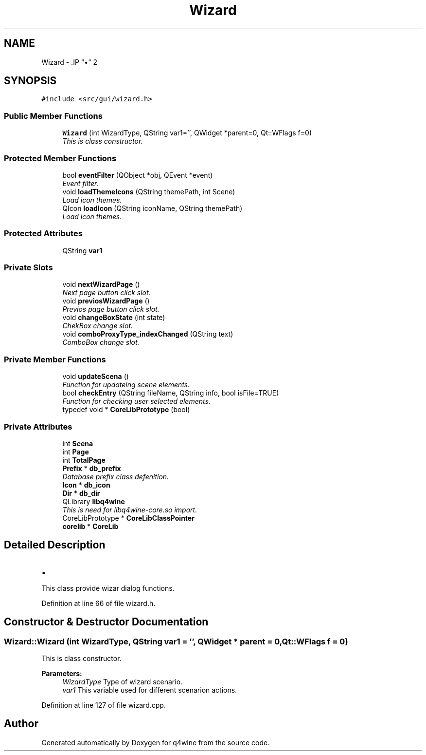 .TH "Wizard" 3 "15 Jun 2009" "Version 0.113" "q4wine" \" -*- nroff -*-
.ad l
.nh
.SH NAME
Wizard \- .IP "\(bu" 2

.PP
 

.PP
.SH SYNOPSIS
.br
.PP
\fC#include <src/gui/wizard.h>\fP
.PP
.SS "Public Member Functions"

.in +1c
.ti -1c
.RI "\fBWizard\fP (int WizardType, QString var1='', QWidget *parent=0, Qt::WFlags f=0)"
.br
.RI "\fIThis is class constructor. \fP"
.in -1c
.SS "Protected Member Functions"

.in +1c
.ti -1c
.RI "bool \fBeventFilter\fP (QObject *obj, QEvent *event)"
.br
.RI "\fIEvent filter. \fP"
.ti -1c
.RI "void \fBloadThemeIcons\fP (QString themePath, int Scene)"
.br
.RI "\fILoad icon themes. \fP"
.ti -1c
.RI "QIcon \fBloadIcon\fP (QString iconName, QString themePath)"
.br
.RI "\fILoad icon themes. \fP"
.in -1c
.SS "Protected Attributes"

.in +1c
.ti -1c
.RI "QString \fBvar1\fP"
.br
.in -1c
.SS "Private Slots"

.in +1c
.ti -1c
.RI "void \fBnextWizardPage\fP ()"
.br
.RI "\fINext page button click slot. \fP"
.ti -1c
.RI "void \fBpreviosWizardPage\fP ()"
.br
.RI "\fIPrevios page button click slot. \fP"
.ti -1c
.RI "void \fBchangeBoxState\fP (int state)"
.br
.RI "\fIChekBox change slot. \fP"
.ti -1c
.RI "void \fBcomboProxyType_indexChanged\fP (QString text)"
.br
.RI "\fIComboBox change slot. \fP"
.in -1c
.SS "Private Member Functions"

.in +1c
.ti -1c
.RI "void \fBupdateScena\fP ()"
.br
.RI "\fIFunction for updateing scene elements. \fP"
.ti -1c
.RI "bool \fBcheckEntry\fP (QString fileName, QString info, bool isFile=TRUE)"
.br
.RI "\fIFunction for checking user selected elements. \fP"
.ti -1c
.RI "typedef void * \fBCoreLibPrototype\fP (bool)"
.br
.in -1c
.SS "Private Attributes"

.in +1c
.ti -1c
.RI "int \fBScena\fP"
.br
.ti -1c
.RI "int \fBPage\fP"
.br
.ti -1c
.RI "int \fBTotalPage\fP"
.br
.ti -1c
.RI "\fBPrefix\fP * \fBdb_prefix\fP"
.br
.RI "\fIDatabase prefix class defenition. \fP"
.ti -1c
.RI "\fBIcon\fP * \fBdb_icon\fP"
.br
.ti -1c
.RI "\fBDir\fP * \fBdb_dir\fP"
.br
.ti -1c
.RI "QLibrary \fBlibq4wine\fP"
.br
.RI "\fIThis is need for libq4wine-core.so import. \fP"
.ti -1c
.RI "CoreLibPrototype * \fBCoreLibClassPointer\fP"
.br
.ti -1c
.RI "\fBcorelib\fP * \fBCoreLib\fP"
.br
.in -1c
.SH "Detailed Description"
.PP 
.IP "\(bu" 2

.PP


This class provide wizar dialog functions. 
.PP
Definition at line 66 of file wizard.h.
.SH "Constructor & Destructor Documentation"
.PP 
.SS "Wizard::Wizard (int WizardType, QString var1 = \fC''\fP, QWidget * parent = \fC0\fP, Qt::WFlags f = \fC0\fP)"
.PP
This is class constructor. 
.PP
\fBParameters:\fP
.RS 4
\fIWizardType\fP Type of wizard scenario. 
.br
\fIvar1\fP This variable used for different scenarion actions. 
.RE
.PP

.PP
Definition at line 127 of file wizard.cpp.

.SH "Author"
.PP 
Generated automatically by Doxygen for q4wine from the source code.
